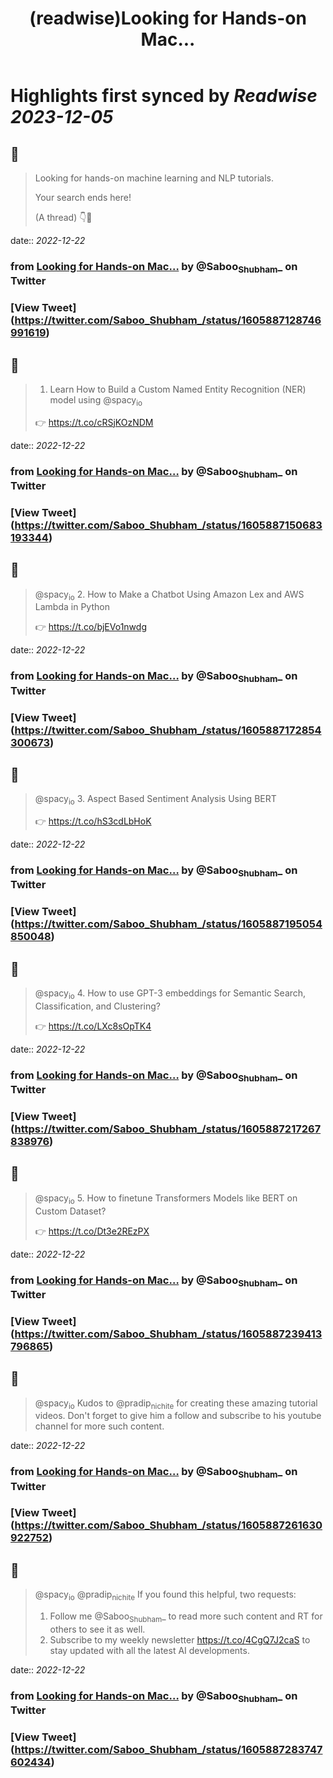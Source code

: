 :PROPERTIES:
:title: (readwise)Looking for Hands-on Mac...
:END:

:PROPERTIES:
:author: [[Saboo_Shubham_ on Twitter]]
:full-title: "Looking for Hands-on Mac..."
:category: [[tweets]]
:url: https://twitter.com/Saboo_Shubham_/status/1605887128746991619
:image-url: https://pbs.twimg.com/profile_images/1670107849815478273/Q3oUhtHM.jpg
:END:

* Highlights first synced by [[Readwise]] [[2023-12-05]]
** 📌
#+BEGIN_QUOTE
Looking for hands-on machine learning and NLP tutorials. 

Your search ends here! 

(A thread) 👇🧵 
#+END_QUOTE
    date:: [[2022-12-22]]
*** from _Looking for Hands-on Mac..._ by @Saboo_Shubham_ on Twitter
*** [View Tweet](https://twitter.com/Saboo_Shubham_/status/1605887128746991619)
** 📌
#+BEGIN_QUOTE
1. Learn How to Build a Custom Named Entity Recognition (NER) model using @spacy_io 

👉 https://t.co/cRSjKOzNDM 
#+END_QUOTE
    date:: [[2022-12-22]]
*** from _Looking for Hands-on Mac..._ by @Saboo_Shubham_ on Twitter
*** [View Tweet](https://twitter.com/Saboo_Shubham_/status/1605887150683193344)
** 📌
#+BEGIN_QUOTE
@spacy_io 2. How to Make a Chatbot Using Amazon Lex and AWS Lambda in Python

👉 https://t.co/bjEVo1nwdg 
#+END_QUOTE
    date:: [[2022-12-22]]
*** from _Looking for Hands-on Mac..._ by @Saboo_Shubham_ on Twitter
*** [View Tweet](https://twitter.com/Saboo_Shubham_/status/1605887172854300673)
** 📌
#+BEGIN_QUOTE
@spacy_io 3. Aspect Based Sentiment Analysis Using BERT 

👉 https://t.co/hS3cdLbHoK 
#+END_QUOTE
    date:: [[2022-12-22]]
*** from _Looking for Hands-on Mac..._ by @Saboo_Shubham_ on Twitter
*** [View Tweet](https://twitter.com/Saboo_Shubham_/status/1605887195054850048)
** 📌
#+BEGIN_QUOTE
@spacy_io 4. How to use GPT-3 embeddings for Semantic Search, Classification, and Clustering?

👉 https://t.co/LXc8sOpTK4 
#+END_QUOTE
    date:: [[2022-12-22]]
*** from _Looking for Hands-on Mac..._ by @Saboo_Shubham_ on Twitter
*** [View Tweet](https://twitter.com/Saboo_Shubham_/status/1605887217267838976)
** 📌
#+BEGIN_QUOTE
@spacy_io 5. How to finetune Transformers Models like BERT on Custom Dataset?

👉 https://t.co/Dt3e2REzPX 
#+END_QUOTE
    date:: [[2022-12-22]]
*** from _Looking for Hands-on Mac..._ by @Saboo_Shubham_ on Twitter
*** [View Tweet](https://twitter.com/Saboo_Shubham_/status/1605887239413796865)
** 📌
#+BEGIN_QUOTE
@spacy_io Kudos to @pradip_nichite for creating these amazing tutorial videos. Don't forget to give him a follow and subscribe to his youtube channel for more such content. 
#+END_QUOTE
    date:: [[2022-12-22]]
*** from _Looking for Hands-on Mac..._ by @Saboo_Shubham_ on Twitter
*** [View Tweet](https://twitter.com/Saboo_Shubham_/status/1605887261630922752)
** 📌
#+BEGIN_QUOTE
@spacy_io @pradip_nichite If you found this helpful, two requests:

1. Follow me @Saboo_Shubham_ to read more such content and RT for others to see it as well.
2. Subscribe to my weekly newsletter https://t.co/4CgQ7J2caS to stay updated with all the latest AI developments. 
#+END_QUOTE
    date:: [[2022-12-22]]
*** from _Looking for Hands-on Mac..._ by @Saboo_Shubham_ on Twitter
*** [View Tweet](https://twitter.com/Saboo_Shubham_/status/1605887283747602434)
